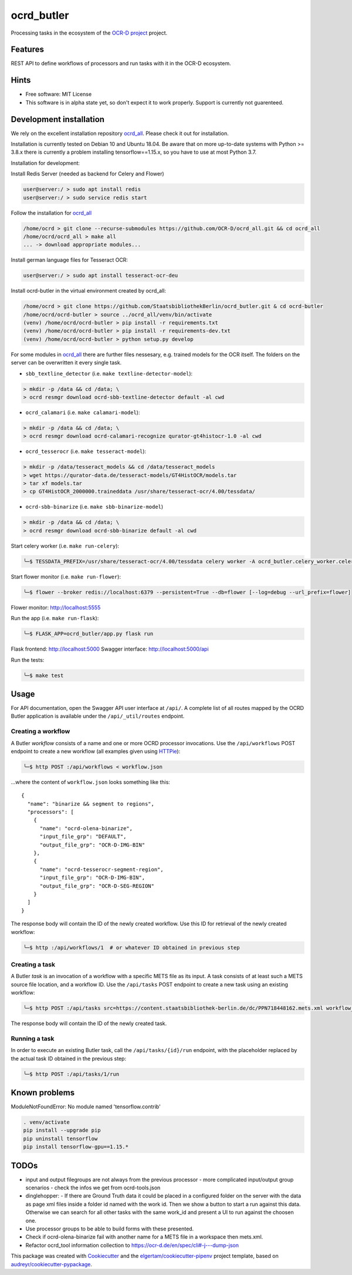 ===========
ocrd_butler
===========

.. .. image:: https://img.shields.io/travis/StaatsbibliothekBerlin/ocrd_butler.svg
..         :target: https://travis-ci.org/StaatsbibliothekBerlin/ocrd_butler


Processing tasks in the ecosystem of the `OCR-D project`_ project.


Features
--------

REST API to define workflows of processors and run tasks with it in the OCR-D ecosystem.


Hints
-----

* Free software: MIT License

* This software is in alpha state yet, so don't expect it to work properly. Support is currently not guarenteed.


Development installation
------------------------

We rely on the excellent installation repository `ocrd_all`_.
Please check it out for installation.

Installation is currently tested on Debian 10 and Ubuntu 18.04.
Be aware that on more up-to-date systems with Python >= 3.8.x there is currently a problem installing tensorflow==1.15.x, so you have to use at most Python 3.7.

Installation for development:

Install Redis Server (needed as backend for Celery and Flower)

.. code-block:: bash

  user@server:/ > sudo apt install redis
  user@server:/ > sudo service redis start

Follow the installation for `ocrd_all`_

.. code-block:: bash

  /home/ocrd > git clone --recurse-submodules https://github.com/OCR-D/ocrd_all.git && cd ocrd_all
  /home/ocrd/ocrd_all > make all
  ... -> download appropriate modules...

Install german language files for Tesseract OCR:

.. code-block:: bash

  user@server:/ > sudo apt install tesseract-ocr-deu

Install ocrd-butler in the virtual environment created by ocrd_all:

.. code-block:: bash

  /home/ocrd > git clone https://github.com/StaatsbibliothekBerlin/ocrd_butler.git & cd ocrd-butler
  /home/ocrd/ocrd-butler > source ../ocrd_all/venv/bin/activate
  (venv) /home/ocrd/ocrd-butler > pip install -r requirements.txt
  (venv) /home/ocrd/ocrd-butler > pip install -r requirements-dev.txt
  (venv) /home/ocrd/ocrd-butler > python setup.py develop


For some modules in `ocrd_all`_ there are further files nessesary, e.g. trained models for the OCR itself. The folders on the server can be overwritten it every single task.

* ``sbb_textline_detector`` (i.e. ``make textline-detector-model``):

.. code-block:: bash

  > mkdir -p /data && cd /data; \
  > ocrd resmgr download ocrd-sbb-textline-detector default -al cwd


* ``ocrd_calamari`` (i.e. ``make calamari-model``):

.. code-block:: bash

  > mkdir -p /data && cd /data; \
  > ocrd resmgr download ocrd-calamari-recognize qurator-gt4histocr-1.0 -al cwd


* ``ocrd_tesserocr`` (i.e. ``make tesseract-model``):

.. code-block:: bash

  > mkdir -p /data/tesseract_models && cd /data/tesseract_models
  > wget https://qurator-data.de/tesseract-models/GT4HistOCR/models.tar
  > tar xf models.tar
  > cp GT4HistOCR_2000000.traineddata /usr/share/tesseract-ocr/4.00/tessdata/


* ``ocrd-sbb-binarize`` (i.e. ``make sbb-binarize-model``)

.. code-block:: bash

  > mkdir -p /data && cd /data; \
  > ocrd resmgr download ocrd-sbb-binarize default -al cwd


Start celery worker (i.e. ``make run-celery``):

.. code-block:: bash

    ╰─$ TESSDATA_PREFIX=/usr/share/tesseract-ocr/4.00/tessdata celery worker -A ocrd_butler.celery_worker.celery -E -l info

Start flower monitor (i.e. ``make run-flower``):

.. code-block:: bash

    ╰─$ flower --broker redis://localhost:6379 --persistent=True --db=flower [--log=debug --url_prefix=flower]

Flower monitor: http://localhost:5555


Run the app (i.e. ``make run-flask``):

.. code-block:: bash

    ╰─$ FLASK_APP=ocrd_butler/app.py flask run


Flask frontend: http://localhost:5000
Swagger interface: http://localhost:5000/api


Run the tests:

.. code-block:: bash

    ╰─$ make test



Usage
-----

For API documentation, open the Swagger API user interface at ``/api/``. A complete list of all
routes mapped by the OCRD Butler application is available under the ``/api/_util/routes`` endpoint.

Creating a workflow
...................

A Butler *workflow* consists of a name and one or more OCRD processor invocations.
Use the ``/api/workflows`` POST endpoint to create a new workflow (all examples
given using HTTPie_):

.. code-block:: bash

    ╰─$ http POST :/api/workflows < workflow.json

...where the content of ``workflow.json`` looks something like this::

   {
     "name": "binarize && segment to regions",
     "processors": [
       {
         "name": "ocrd-olena-binarize",
         "input_file_grp": "DEFAULT",
         "output_file_grp": "OCR-D-IMG-BIN"
       },
       {
         "name": "ocrd-tesserocr-segment-region",
         "input_file_grp": "OCR-D-IMG-BIN",
         "output_file_grp": "OCR-D-SEG-REGION"
       }
     ]
   }

The response body will contain the ID of the newly created workflow. Use this ID
for retrieval of the newly created workflow:

.. code-block:: bash

    ╰─$ http :/api/workflows/1  # or whatever ID obtained in previous step


Creating a task
...............

A Butler *task* is an invocation of a workflow with a specific METS file as
its input. A task consists of at least such a METS source file location, and a
workflow ID. Use the ``/api/tasks`` POST endpoint to create a new task using an
existing workflow:

.. code-block:: bash

    ╰─$ http POST :/api/tasks src=https://content.staatsbibliothek-berlin.de/dc/PPN718448162.mets.xml workflow_id=1

The response body will contain the ID of the newly created task.


Running a task
..............

In order to execute an existing Butler task, call the ``/api/tasks/{id}/run``
endpoint, with the placeholder replaced by the actual task ID obtained in the
previous step:

.. code-block:: bash

    ╰─$ http POST :/api/tasks/1/run


Known problems
--------------

ModuleNotFoundError: No module named 'tensorflow.contrib'

.. code-block:: bash

    . venv/activate
    pip install --upgrade pip
    pip uninstall tensorflow
    pip install tensorflow-gpu==1.15.*


TODOs
-----

- input and output filegroups are not always from the previous processor
  - more complicated input/output group scenarios
  - check the infos we get from ocrd-tools.json
- dinglehopper:
  - If there are Ground Truth data it could be placed in a configured folder on the server with the data as page xml files inside a folder id named with the work id. Then we show a button to start a run against this data.
  Otherwise we can search for all other tasks with the same work_id and present a UI to run against the choosen one.
- Use processor groups to be able to build forms with these presented.
- Check if ocrd-olena-binarize fail with another name for a METS file in a
  workspace then mets.xml.
- Refactor ocrd_tool information collection to https://ocr-d.de/en/spec/cli#-j---dump-json

This package was created with Cookiecutter_ and the `elgertam/cookiecutter-pipenv`_ project template, based on `audreyr/cookiecutter-pypackage`_.

.. _Cookiecutter: https://github.com/audreyr/cookiecutter
.. _`elgertam/cookiecutter-pipenv`: https://github.com/elgertam/cookiecutter-pipenv
.. _`audreyr/cookiecutter-pypackage`: https://github.com/audreyr/cookiecutter-pypackage
.. _`ocrd_all`: https://github.com/OCR-D/ocrd_all
.. _`OCR-D project`: https://github.com/OCR-D
.. _`Qurator Data`: https://qurator-data.de/
.. _`OCR-D ecosystem`: https://github.com/topics/ocr-d
.. _tesseract-ocr-deu debian: https://packages.debian.org/de/sid/tesseract-ocr-deu
.. _HTTPie: https://httpie.io/
